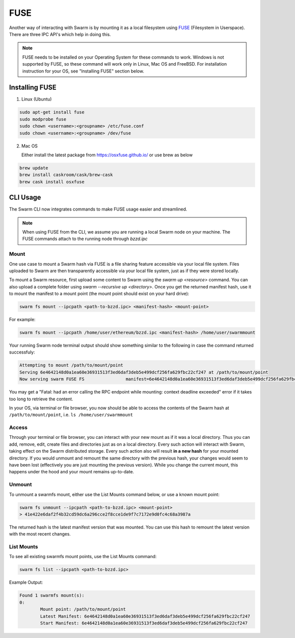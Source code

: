 
FUSE
======================


Another way of interacting with Swarm is by mounting it as a local filesystem using `FUSE <https://en.wikipedia.org/wiki/Filesystem_in_Userspace>`_ (Filesystem in Userspace). There are three IPC API's which help in doing this.

.. note:: FUSE needs to be installed on your Operating System for these commands to work. Windows is not supported by FUSE, so these command will work only in Linux, Mac OS and FreeBSD. For installation instruction for your OS, see "Installing FUSE" section below.


Installing FUSE
----------------

1. Linux (Ubuntu)

.. code-block:: none

	sudo apt-get install fuse
	sudo modprobe fuse
	sudo chown <username>:<groupname> /etc/fuse.conf
	sudo chown <username>:<groupname> /dev/fuse

2. Mac OS

   Either install the latest package from https://osxfuse.github.io/ or use brew as below

.. code-block:: none

	brew update
	brew install caskroom/cask/brew-cask
	brew cask install osxfuse


CLI Usage
-----------

The Swarm CLI now integrates commands to make FUSE usage easier and streamlined.

.. note:: When using FUSE from the CLI, we assume you are running a local Swarm node on your machine. The FUSE commands attach to the running node through `bzzd.ipc`

Mount
^^^^^^^^

One use case to mount a Swarm hash via FUSE is a file sharing feature accessible via your local file system.
Files uploaded to Swarm are then transparently accessible via your local file system, just as if they were stored locally.

To mount a Swarm resource, first upload some content to Swarm using the `swarm up <resource>` command.
You can also upload a complete folder using `swarm --recursive up <directory>`.
Once you get the returned manifest hash, use it to mount the manifest to a mount point
(the mount point should exist on your hard drive):

.. code-block:: none

	swarm fs mount --ipcpath <path-to-bzzd.ipc> <manifest-hash> <mount-point>

For example:

.. code-block:: none

	swarm fs mount --ipcpath /home/user/ethereum/bzzd.ipc <manifest-hash> /home/user/swarmmount

Your running Swarm node terminal output should show something similar to the following in case the command returned successfuly:

.. code-block:: none

	Attempting to mount /path/to/mount/point
	Serving 6e4642148d0a1ea60e36931513f3ed6daf3deb5e499dcf256fa629fbc22cf247 at /path/to/mount/point
	Now serving swarm FUSE FS                manifest=6e4642148d0a1ea60e36931513f3ed6daf3deb5e499dcf256fa629fbc22cf247 mountpoint=/path/to/mount/point

You may get a "Fatal: had an error calling the RPC endpoint while mounting: context deadline exceeded" error if it takes too long to retrieve the content.

In your OS, via terminal or file browser, you now should be able to access the contents of the Swarm hash at ``/path/to/mount/point``, i.e. ``ls /home/user/swarmmount``


Access
^^^^^^^^
Through your terminal or file browser, you can interact with your new mount as if it was a local directory. Thus you can add, remove, edit, create files and directories just as on a local directory. Every such action will interact with Swarm, taking effect on the Swarm distributed storage. Every such action also will result **in a new hash** for your mounted directory. If you would unmount and remount the same directory with the previous hash, your changes would seem to have been lost (effectively you are just mounting the previous version). While you change the current mount, this happens under the hood and your mount remains up-to-date.

Unmount
^^^^^^^^
To unmount a swarmfs mount, either use the List Mounts command below, or use a known mount point:

.. code-block:: none

	swarm fs unmount --ipcpath <path-to-bzzd.ipc> <mount-point>
	> 41e422e6daf2f4b32cd59dc6a296cce2f8cce1de9f7c7172e9d0fc4c68a3987a

The returned hash is the latest manifest version that was mounted.
You can use this hash to remount the latest version with the most recent changes.


List Mounts
^^^^^^^^^^^^^^^^^^
To see all existing swarmfs mount points, use the List Mounts command:

.. code-block:: none

	swarm fs list --ipcpath <path-to-bzzd.ipc>

Example Output:

.. code-block:: none

	Found 1 swarmfs mount(s):
	0:
		Mount point: /path/to/mount/point
		Latest Manifest: 6e4642148d0a1ea60e36931513f3ed6daf3deb5e499dcf256fa629fbc22cf247
		Start Manifest: 6e4642148d0a1ea60e36931513f3ed6daf3deb5e499dcf256fa629fbc22cf247

